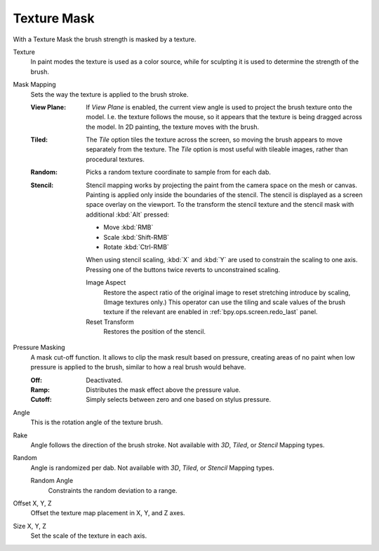 .. _bpy.types.BrushTextureSlot.mask:

************
Texture Mask
************

With a Texture Mask the brush strength is masked by a texture.

Texture
   In paint modes the texture is used as a color source,
   while for sculpting it is used to determine the strength of the brush.

.. _bpy.types.BrushTextureSlot.mask_map_mode:

Mask Mapping
   Sets the way the texture is applied to the brush stroke.

   :View Plane:
      If *View Plane* is enabled, the current view angle is used to project the brush texture onto the model.
      I.e. the texture follows the mouse, so it appears that the texture is being dragged across the model.
      In 2D painting, the texture moves with the brush.
   :Tiled:
      The *Tile* option tiles the texture across the screen,
      so moving the brush appears to move separately from the texture.
      The *Tile* option is most useful with tileable images, rather than procedural textures.
   :Random:
      Picks a random texture coordinate to sample from for each dab.
   :Stencil:
      Stencil mapping works by projecting the paint from the camera space on the mesh or canvas.
      Painting is applied only inside the boundaries of the stencil.
      The stencil is displayed as a screen space overlay on the viewport.
      To the transform the stencil texture and the stencil mask with additional :kbd:`Alt` pressed:

      - Move :kbd:`RMB`
      - Scale :kbd:`Shift-RMB`
      - Rotate :kbd:`Ctrl-RMB`

      When using stencil scaling, :kbd:`X` and :kbd:`Y` are used to constrain the scaling to one axis.
      Pressing one of the buttons twice reverts to unconstrained scaling.

      Image Aspect
         Restore the aspect ratio of the original image to reset stretching introduce by scaling,
         (Image textures only.) This operator can use the tiling and scale values of the brush texture
         if the relevant are enabled in :ref:`bpy.ops.screen.redo_last` panel.
      Reset Transform
         Restores the position of the stencil.

.. _bpy.types.Brush.use_pressure_masking:

Pressure Masking
   A mask cut-off function. It allows to clip the mask result based on pressure,
   creating areas of no paint when low pressure is applied to the brush,
   similar to how a real brush would behave.

   :Off: Deactivated.
   :Ramp: Distributes the mask effect above the pressure value.
   :Cutoff: Simply selects between zero and one based on stylus pressure.

Angle
   This is the rotation angle of the texture brush.
Rake
   Angle follows the direction of the brush stroke.
   Not available with *3D*, *Tiled*, or *Stencil* Mapping types.
Random
   Angle is randomized per dab.
   Not available with *3D*, *Tiled*, or *Stencil* Mapping types.

   Random Angle
      Constraints the random deviation to a range.
Offset X, Y, Z
   Offset the texture map placement in X, Y, and Z axes.
Size X, Y, Z
   Set the scale of the texture in each axis.
